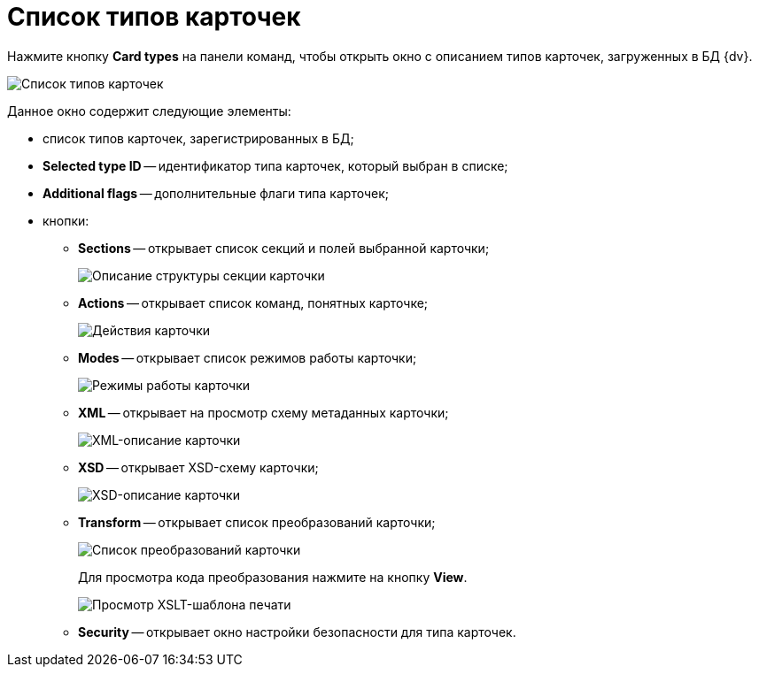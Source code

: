 =  Список типов карточек

Нажмите кнопку *Card types* на панели команд, чтобы открыть окно с описанием типов карточек, загруженных в БД {dv}.

image::tk_dvexplorer_10.png[Список типов карточек, зарегистрированных в БД {dv}]

Данное окно содержит следующие элементы:

* список типов карточек, зарегистрированных в БД;
* *Selected type ID* -- идентификатор типа карточек, который выбран в списке;
* *Additional flags* -- дополнительные флаги типа карточек;
* кнопки:
** *Sections* -- открывает список секций и полей выбранной карточки;
+
image::tk_dvexplorer_11.png[Описание структуры секции карточки]
** *Actions* -- открывает список команд, понятных карточке;
+
image::tk_dvexplorer_12.png[Действия карточки]
** *Modes* -- открывает список режимов работы карточки;
+
image::tk_dvexplorer_13.png[Режимы работы карточки]
** *XML* -- открывает на просмотр схему метаданных карточки;
+
image::tk_dvexplorer_14.png[XML-описание карточки]
** *XSD* -- открывает XSD-схему карточки;
+
image::tk_dvexplorer_15.png[XSD-описание карточки]
** *Transform* -- открывает список преобразований карточки;
+
image::tk_dvexplorer_16.png[Список преобразований карточки]
+
Для просмотра кода преобразования нажмите на кнопку *View*.
+
image::tk_dvexplorer_17.png[Просмотр XSLT-шаблона печати]
** *Security* -- открывает окно настройки безопасности для типа карточек.